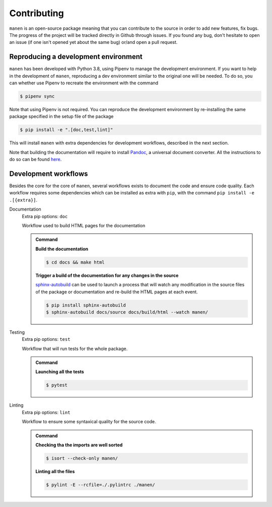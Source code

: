 Contributing
============

``manen`` is an open-source package meaning that you can contribute to the source
in order to add new features, fix bugs. The progress of the project will be tracked
directly in Github through issues. If you found any bug, don't hesitate to open an
issue (if one isn't opened yet about the same bug) or/and open a pull request.

Reproducing a development environment
-------------------------------------

``manen`` has been developed with Python 3.8, using Pipenv to manage the development
environment. If you want to help in the development of ``manen``, reproducing a dev
environment similar to the original one will be needed. To do so, you can whether
use Pipenv to recreate the environment with the command

.. code-block:: bash

    $ pipenv sync

Note that using Pipenv is not required. You can reproduce the development environment
by re-installing the same package specified in the setup file of the package

.. code-block:: bash

    $ pip install -e ".[doc,test,lint]"

This will install ``manen`` with extra dependencies for development workflows, described
in the next section.

Note that building the documentation will require to install `Pandoc <https://pandoc.org/>`_,
a universal document converter. All the instructions to do so can be found
`here <https://pandoc.org/installing.html>`_.


Development workflows
---------------------

Besides the core for the core of ``manen``, several workflows exists to document the code and
ensure code quality. Each workflow requires some dependencies which can be installed as extra
with ``pip``, with the command ``pip install -e .[{extra}]``.

Documentation
    Extra pip options: ``doc``

    Workflow used to build HTML pages for the documentation

    .. admonition:: Command
        :class: seealso

        **Build the documentation**

        .. code-block:: bash

            $ cd docs && make html

        **Trigger a build of the documentation for any changes in the source**

        `sphinx-autobuild <https://pypi.org/project/sphinx-autobuild/>`_ can be used to launch
        a process that will watch any modification in the source files of the package or
        documentation and re-build the HTML pages at each event.

        .. code-block:: bash

           $ pip install sphinx-autobuild
           $ sphinx-autobuild docs/source docs/build/html --watch manen/


Testing
    Extra pip options: ``test``

    Workflow that will run tests for the whole package.

    .. admonition:: Command
        :class: seealso

        **Launching all the tests**

        .. code-block:: bash

           $ pytest


Linting
    Extra pip options: ``lint``

    Workflow to ensure some syntaxical quality for the source code.

    .. admonition:: Command
        :class: seealso

        **Checking tha the imports are well sorted**

        .. code-block:: bash

            $ isort --check-only manen/

        **Linting all the files**

        .. code-block:: bash

            $ pylint -E --rcfile=./.pylintrc ./manen/
